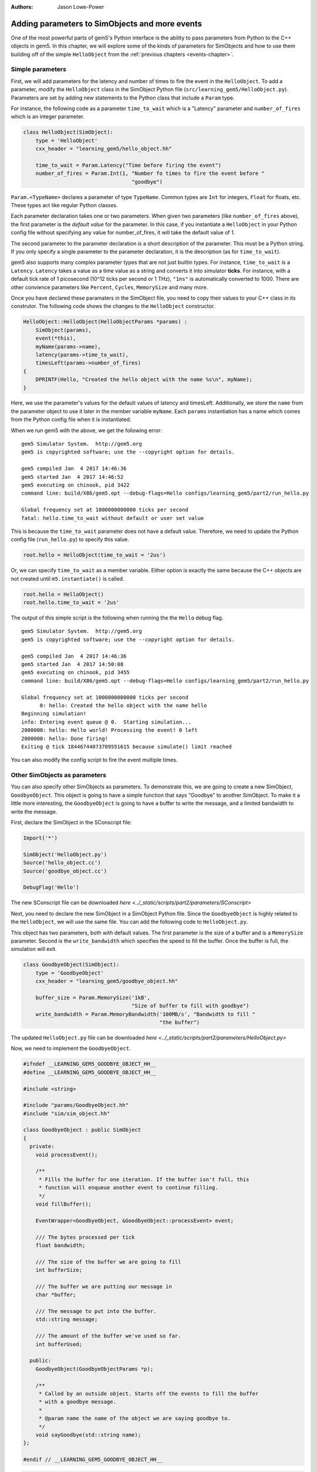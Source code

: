 :authors: Jason Lowe-Power

.. _parameters-chapter:

------------------------------------------------
Adding parameters to SimObjects and more events
------------------------------------------------

One of the most powerful parts of gem5's Python interface is the ability to pass parameters from Python to the C++ objects in gem5.
In this chapter, we will explore some of the kinds of parameters for SimObjects and how to use them building off of the simple ``HelloObject`` from the :ref:`previous chapters <events-chapter>`.

Simple parameters
~~~~~~~~~~~~~~~~~

First, we will add parameters for the latency and number of times to fire the event in the ``HelloObject``.
To add a parameter, modify the ``HelloObject`` class in the SimObject Python file (``src/learning_gem5/HelloObject.py``).
Parameters are set by adding new statements to the Python class that include a ``Param`` type.

For instance, the following code as a parameter ``time_to_wait`` which is a "Latency" parameter and ``number_of_fires`` which is an integer parameter.

.. code-block:: python

    class HelloObject(SimObject):
        type = 'HelloObject'
        cxx_header = "learning_gem5/hello_object.hh"

        time_to_wait = Param.Latency("Time before firing the event")
        number_of_fires = Param.Int(1, "Number fo times to fire the event before "
                                       "goodbye")

``Param.<TypeName>`` declares a parameter of type ``TypeName``.
Common types are ``Int`` for integers, ``Float`` for floats, etc.
These types act like regular Python classes.

Each parameter declaration takes one or two parameters.
When given two parameters (like ``number_of_fires`` above), the first parameter is the *default value* for the parameter.
In this case, if you instantiate a ``HelloObject`` in your Python config file without specifying any value for number_of_fires, it will take the default value of 1.

The second parameter to the parameter declaration is a short description of the parameter.
This must be a Python string.
If you only specify a single parameter to the parameter declaration, it is the description (as for ``time_to_wait``).

gem5 also supports many complex parameter types that are not just builtin types.
For instance, ``time_to_wait`` is a ``Latency``.
``Latency`` takes a value as a time value as a string and converts it into simulator **ticks**.
For instance, with a default tick rate of 1 picosecond (10^12 ticks per second or 1 THz), ``"1ns"`` is automatically converted to 1000.
There are other convience parameters like ``Percent``, ``Cycles``, ``MemorySize`` and many more.

Once you have declared these paramaters in the SimObject file, you need to copy their values to your C++ class in its construtor.
The following code shows the changes to the ``HelloObject`` constructor.

.. code-block:: c++

    HelloObject::HelloObject(HelloObjectParams *params) :
        SimObject(params),
        event(*this),
        myName(params->name),
        latency(params->time_to_wait),
        timesLeft(params->number_of_fires)
    {
        DPRINTF(Hello, "Created the hello object with the name %s\n", myName);
    }

Here, we use the parameter's values for the default values of latency and timesLeft.
Additionally, we store the ``name`` from the parameter object to use it later in the member variable ``myName``.
Each ``params`` instantiation has a name which comes from the Python config file when it is instantiated.

When we run gem5 with the above, we get the following error:

::

    gem5 Simulator System.  http://gem5.org
    gem5 is copyrighted software; use the --copyright option for details.

    gem5 compiled Jan  4 2017 14:46:36
    gem5 started Jan  4 2017 14:46:52
    gem5 executing on chinook, pid 3422
    command line: build/X86/gem5.opt --debug-flags=Hello configs/learning_gem5/part2/run_hello.py

    Global frequency set at 1000000000000 ticks per second
    fatal: hello.time_to_wait without default or user set value

This is because the ``time_to_wait`` parameter does not have a default value.
Therefore, we need to update the Python config file (``run_hello.py``) to specify this value.

.. code-block:: python

    root.hello = HelloObject(time_to_wait = '2us')

Or, we can specify ``time_to_wait`` as a member variable.
Either option is exactly the same because the C++ objects are not created until ``m5.instantiate()`` is called.

.. code-block:: python

    root.hello = HelloObject()
    root.hello.time_to_wait = '2us'

The output of this simple script is the following when running the the ``Hello`` debug flag.

::

    gem5 Simulator System.  http://gem5.org
    gem5 is copyrighted software; use the --copyright option for details.

    gem5 compiled Jan  4 2017 14:46:36
    gem5 started Jan  4 2017 14:50:08
    gem5 executing on chinook, pid 3455
    command line: build/X86/gem5.opt --debug-flags=Hello configs/learning_gem5/part2/run_hello.py

    Global frequency set at 1000000000000 ticks per second
          0: hello: Created the hello object with the name hello
    Beginning simulation!
    info: Entering event queue @ 0.  Starting simulation...
    2000000: hello: Hello world! Processing the event! 0 left
    2000000: hello: Done firing!
    Exiting @ tick 18446744073709551615 because simulate() limit reached

You can also modify the config script to fire the event multiple times.

Other SimObjects as parameters
~~~~~~~~~~~~~~~~~~~~~~~~~~~~~~~

You can also specify other SimObjects as parameters.
To demonstrate this, we are going to create a new SimObject, ``GoodbyeObject``.
This object is going to have a simple function that says "Goodbye" to another SimObject.
To make it a little more interesting, the ``GoodbyeObject`` is going to have a buffer to write the message, and a limited bandwidth to write the message.

First, declare the SimObject in the SConscript file:

.. code-block:: python

    Import('*')

    SimObject('HelloObject.py')
    Source('hello_object.cc')
    Source('goodbye_object.cc')

    DebugFlag('Hello')

The new SConscript file can be downloaded `here <../_static/scripts/part2/parameters/SConscript>`

Next, you need to declare the new SimObject in a SimObject Python file.
Since the ``GoodbyeObject`` is highly related to the ``HelloObject``, we will use the same file.
You can add the following code to ``HelloObject.py``.

This object has two parameters, both with default values.
The first parameter is the size of a buffer and is a ``MemorySize`` parameter.
Second is the ``write_bandwidth`` which specifies the speed to fill the buffer.
Once the buffer is full, the simulation will exit.

.. code-block:: python

    class GoodbyeObject(SimObject):
        type = 'GoodbyeObject'
        cxx_header = "learning_gem5/goodbye_object.hh"

        buffer_size = Param.MemorySize('1kB',
                                       "Size of buffer to fill with goodbye")
        write_bandwidth = Param.MemoryBandwidth('100MB/s', "Bandwidth to fill "
                                                "the buffer")

The updated ``HelloObject.py`` file can be downloaded `here <../_static/scripts/part2/parameters/HelloObject.py>`

Now, we need to implement the ``GoodbyeObject``.

.. code-block:: c++

    #ifndef __LEARNING_GEM5_GOODBYE_OBJECT_HH__
    #define __LEARNING_GEM5_GOODBYE_OBJECT_HH__

    #include <string>

    #include "params/GoodbyeObject.hh"
    #include "sim/sim_object.hh"

    class GoodbyeObject : public SimObject
    {
      private:
        void processEvent();

        /**
         * Fills the buffer for one iteration. If the buffer isn't full, this
         * function will enqueue another event to continue filling.
         */
        void fillBuffer();

        EventWrapper<GoodbyeObject, &GoodbyeObject::processEvent> event;

        /// The bytes processed per tick
        float bandwidth;

        /// The size of the buffer we are going to fill
        int bufferSize;

        /// The buffer we are putting our message in
        char *buffer;

        /// The message to put into the buffer.
        std::string message;

        /// The amount of the buffer we've used so far.
        int bufferUsed;

      public:
        GoodbyeObject(GoodbyeObjectParams *p);

        /**
         * Called by an outside object. Starts off the events to fill the buffer
         * with a goodbye message.
         *
         * @param name the name of the object we are saying goodbye to.
         */
        void sayGoodbye(std::string name);
    };

    #endif // __LEARNING_GEM5_GOODBYE_OBJECT_HH__

.. code-block:: c++

    #include "learning_gem5/goodbye_object.hh"

    #include "debug/Hello.hh"
    #include "sim/sim_exit.hh"

    GoodbyeObject::GoodbyeObject(GoodbyeObjectParams *params) :
        SimObject(params), event(*this), bandwidth(params->write_bandwidth),
        bufferSize(params->buffer_size), buffer(nullptr), bufferUsed(0)
    {
        buffer = new char[bufferSize];
        DPRINTF(Hello, "Created the goodbye object\n");
    }

    void
    GoodbyeObject::processEvent()
    {
        DPRINTF(Hello, "Processing the event!\n");
        fillBuffer();
    }

    void
    GoodbyeObject::sayGoodbye(std::string other_name)
    {
        DPRINTF(Hello, "Saying goodbye to %s\n", other_name);

        message = "Goodbye " + other_name + "!! ";

        fillBuffer();
    }

    void
    GoodbyeObject::fillBuffer()
    {
        // There better be a message
        assert(message.length() > 0);

        // Copy from the message to the buffer per byte.
        int bytes_copied = 0;
        for (auto it = message.begin();
             it < message.end() && bufferUsed < bufferSize - 1;
             it++, bufferUsed++, bytes_copied++) {
            // Copy the character into the buffer
            buffer[bufferUsed] = *it;
        }

        if (bufferUsed < bufferSize - 1) {
            // Wait for the next copy for as long as it would have taken
            DPRINTF(Hello, "Scheduling another fillBuffer in %d ticks\n",
                    bandwidth * bytes_copied);
            schedule(event, curTick() + bandwidth * bytes_copied);
        } else {
            DPRINTF(Hello, "Goodbye done copying!\n");
            // Be sure to take into account the time for the last bytes
            exitSimLoop(buffer, 0, curTick() + bandwidth * bytes_copied);
        }
    }

    GoodbyeObject*
    GoodbyeObjectParams::create()
    {
        return new GoodbyeObject(this);
    }

The header file can be downloaded `here <../_static/scripts/part2/parameters/goodbye_object.hh>` and the implemenation can be downloaded `here <../_static/scripts/part2/parameters/goodbye_object.cc>`

The interface to this ``GoodbyeObject`` is simple a function ``sayGoodbye`` which takes a string as a parameter.
When this function is called, the simulator builds the message and saves it in a member variable.
Then, we begin filling the buffer.

To model the limited bandwidth, each time we write the message to the buffer, we pause for the latency it takes to write the message.
We use a simple event to model this pause.

Since we used a ``MemoryBandwidth`` parameter in the SimObject declaration, the ``bandwidth`` variable is automatically converted into bytes per tick, so calculating the latency is simply the bandwidth times the bytes we want to write the buffer.

Finally, when the buffer is full, we call the function ``exitSimLoop``, which will exit the simulation.
This function takes three parameters, the first is the message to return to the Python config script (``exit_event.getCause()``), the second is the exit code, and the third is when to exit.

Adding the GoodbyeObject as a parameter to the HelloObject
##########################################################

First, we will also add a ``GoodbyeObject`` as a parameter to the ``HelloObject``.
To do this, you simply specify the SimObject class name as the ``TypeName`` of the ``Param``.
You can have a default, or not, just like a normal parameter.

.. code-block:: python

    class HelloObject(SimObject):
        type = 'HelloObject'
        cxx_header = "learning_gem5/hello_object.hh"

        time_to_wait = Param.Latency("Time before firing the event")
        number_of_fires = Param.Int(1, "Number fo times to fire the event before "
                                       "goodbye")

        goodbye_object = Param.GoodbyeObject("A goodbye object")

The updated ``HelloObject.py`` file can be downloaded `here <../_static/scripts/part2/parameters/HelloObject.py>`

Second, we will add a reference to a ``GoodbyeObject`` to the ``HelloObject`` class.

.. code-block:: c++

    class HelloObject : public SimObject
    {
      private:
        void processEvent();

        EventWrapper<HelloObject, &HelloObject::processEvent> event;

        /// Pointer to the corresponding GoodbyeObject. Set via Python
        GoodbyeObject& goodbye;

        /// The name of this object in the Python config file
        std::string myName;

        /// Latency between calling the event (in ticks)
        Tick latency;

        /// Number of times left to fire the event before goodbye
        int timesLeft;

      public:
        HelloObject(HelloObjectParams *p);

        void startup();
    };

Then, we need to update the constructor and the process event function of the ``HelloObject``.

.. code-block:: c++

    HelloObject::HelloObject(HelloObjectParams *params) :
        SimObject(params),
        event(*this),
        goodbye(*params->goodbye_object),
        myName(params->name),
        latency(params->time_to_wait),
        timesLeft(params->number_of_fires)
    {
        DPRINTF(Hello, "Created the hello object\n");
    }

Once we have processed the number of event specified by the parameter, we should call the ``sayGoodbye`` function in the ``GoodbyeObject``.

.. code-block:: c++

    void
    HelloObject::processEvent()
    {
        timesLeft--;
        DPRINTF(Hello, "Hello world! Processing the event! %d left\n", timesLeft);

        if (timesLeft <= 0) {
            DPRINTF(Hello, "Done firing!\n");
            goodbye.sayGoodbye(myName);
        } else {
            schedule(event, curTick() + latency);
        }
    }

You can find the updated header file `here <../_static/scripts/part2/parameters/hello_object.hh>` and the implemenation file `here <../_static/scripts/part2/parameters/hello_object.cc>`.

Updating the config script
##########################

Lastly, we need to add the ``GoodbyeObject`` to the config script.
Create a new config script, ``hello_goodbye.py`` and instantiate both the hello and the goodbye objects.
For instance, one possible script is the following.

.. code-block:: python

    import m5
    from m5.objects import *

    root = Root(full_system = False)

    root.hello = HelloObject(time_to_wait = '2us', number_of_fires = 5)
    root.hello.goodbye_object = GoodbyeObject(buffer_size='100B')

    m5.instantiate()

    print "Beginning simulation!"
    exit_event = m5.simulate()
    print 'Exiting @ tick %i because %s' % (m5.curTick(), exit_event.getCause())

You can download this script `here <../_static/scripts/part2/parameters/hello_goodbye.py>`

Running this script generates the following output.

::

    gem5 Simulator System.  http://gem5.org
    gem5 is copyrighted software; use the --copyright option for details.

    gem5 compiled Jan  4 2017 15:17:14
    gem5 started Jan  4 2017 15:18:41
    gem5 executing on chinook, pid 3838
    command line: build/X86/gem5.opt --debug-flags=Hello configs/learning_gem5/part2/hello_goodbye.py

    Global frequency set at 1000000000000 ticks per second
          0: hello.goodbye_object: Created the goodbye object
          0: hello: Created the hello object
    Beginning simulation!
    info: Entering event queue @ 0.  Starting simulation...
    2000000: hello: Hello world! Processing the event! 4 left
    4000000: hello: Hello world! Processing the event! 3 left
    6000000: hello: Hello world! Processing the event! 2 left
    8000000: hello: Hello world! Processing the event! 1 left
    10000000: hello: Hello world! Processing the event! 0 left
    10000000: hello: Done firing!
    10000000: hello.goodbye_object: Saying goodbye to hello
    10000000: hello.goodbye_object: Scheduling another fillBuffer in 152592 ticks
    10152592: hello.goodbye_object: Processing the event!
    10152592: hello.goodbye_object: Scheduling another fillBuffer in 152592 ticks
    10305184: hello.goodbye_object: Processing the event!
    10305184: hello.goodbye_object: Scheduling another fillBuffer in 152592 ticks
    10457776: hello.goodbye_object: Processing the event!
    10457776: hello.goodbye_object: Scheduling another fillBuffer in 152592 ticks
    10610368: hello.goodbye_object: Processing the event!
    10610368: hello.goodbye_object: Scheduling another fillBuffer in 152592 ticks
    10762960: hello.goodbye_object: Processing the event!
    10762960: hello.goodbye_object: Scheduling another fillBuffer in 152592 ticks
    10915552: hello.goodbye_object: Processing the event!
    10915552: hello.goodbye_object: Goodbye done copying!
    Exiting @ tick 10944163 because Goodbye hello!! Goodbye hello!! Goodbye hello!! Goodbye hello!! Goodbye hello!! Goodbye hello!! Goo

You can modify the parameters to these two SimObjects and see how the overall execution time (Exiting @ tick **10944163**) changes.
To run these tests, you may want to remove the debug flag so there is less output to the terminal.

In the next chapters, we will create a more complex and more useful SimObject, culminating with a simple blocking uniprocessor cache implemenation.
